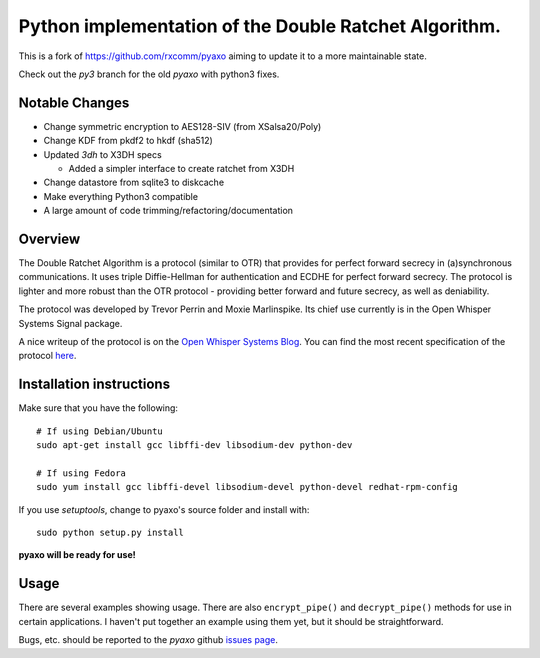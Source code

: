 Python implementation of the Double Ratchet Algorithm.
======================================================
This is a fork of `<https://github.com/rxcomm/pyaxo>`_ aiming to update it to a more maintainable state.

Check out the `py3` branch for the old `pyaxo` with python3 fixes.

Notable Changes
---------------
* Change symmetric encryption to AES128-SIV (from XSalsa20/Poly)
* Change KDF from pkdf2 to hkdf (sha512)
* Updated `3dh` to X3DH specs

  * Added a simpler interface to create ratchet from X3DH

* Change datastore from sqlite3 to diskcache
* Make everything Python3 compatible
* A large amount of code trimming/refactoring/documentation


Overview
--------
The Double Ratchet Algorithm is a protocol (similar to OTR) that
provides for perfect forward secrecy in (a)synchronous
communications. It uses triple Diffie-Hellman for
authentication and ECDHE for perfect forward secrecy.
The protocol is lighter and more robust than the OTR
protocol - providing better forward and future secrecy,
as well as deniability.

The protocol was developed by Trevor Perrin and Moxie
Marlinspike. Its chief use currently is in the Open Whisper Systems
Signal package.

A nice writeup of the protocol is on the `Open Whisper Systems Blog`_.
You can find the most recent specification of the protocol
`here <https://whispersystems.org/docs/specifications/doubleratchet/>`_.

Installation instructions
-------------------------
Make sure that you have the following::

    # If using Debian/Ubuntu
    sudo apt-get install gcc libffi-dev libsodium-dev python-dev

    # If using Fedora
    sudo yum install gcc libffi-devel libsodium-devel python-devel redhat-rpm-config

If you use *setuptools*, change to pyaxo's source folder and install
with::

    sudo python setup.py install

**pyaxo will be ready for use!**

Usage
-----
There are several examples showing usage. There are also
``encrypt_pipe()`` and ``decrypt_pipe()`` methods for use in
certain applications. I haven't put together an example using
them yet, but it should be straightforward.

Bugs, etc. should be reported to the *pyaxo* github `issues page`_.

.. _`issues page`: https://github.com/i404788/pyaxo-ng/issues
.. _`pip`: https://pypi.python.org/pypi/pip
.. _`setuptools`: https://pypi.python.org/pypi/setuptools
.. _`Open Whisper Systems Blog`: https://whispersystems.org/blog/advanced-ratcheting/
